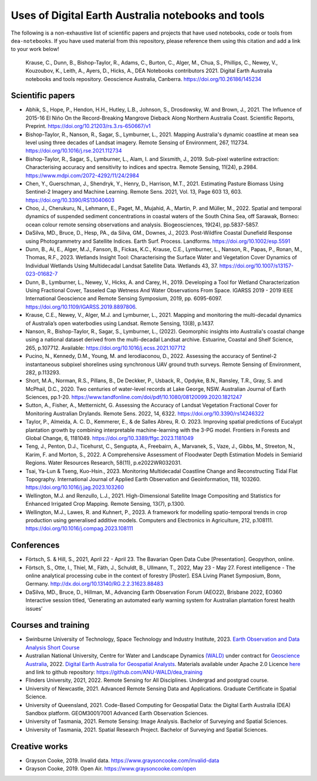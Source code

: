 Uses of Digital Earth Australia notebooks and tools
###################################################

The following is a non-exhaustive list of scientific papers and projects that have used notebooks, code or tools from ``dea-notebooks``.
If you have used material from this repository, please reference them using this citation and add a link to your work below!

    Krause, C., Dunn, B., Bishop-Taylor, R., Adams, C., Burton, C., Alger, M., Chua, S., Phillips, C., Newey, V., 
    Kouzoubov, K., Leith, A., Ayers, D., Hicks, A., DEA Notebooks contributors 2021. Digital Earth Australia 
    notebooks and tools repository. Geoscience Australia, Canberra. https://doi.org/10.26186/145234

Scientific papers
-----------------

- Abhik, S., Hope, P., Hendon, H.H., Hutley, L.B., Johnson, S., Drosdowsky, W. and Brown, J., 2021. The Influence of 2015-16 El Niño On the Record-Breaking Mangrove Dieback Along Northern Australia Coast. Scientific Reports, Preprint. https://doi.org/10.21203/rs.3.rs-650667/v1

- Bishop-Taylor, R., Nanson, R., Sagar, S., Lymburner, L., 2021. Mapping Australia's dynamic coastline at mean sea level using three decades of Landsat imagery. Remote Sensing of Environment, 267, 112734. https://doi.org/10.1016/j.rse.2021.112734

- Bishop-Taylor, R., Sagar, S., Lymburner, L., Alam, I. and Sixsmith, J., 2019. Sub-pixel waterline extraction: Characterising accuracy and sensitivity to indices and spectra. Remote Sensing, 11(24), p.2984. https://www.mdpi.com/2072-4292/11/24/2984

- Chen, Y., Guerschman, J., Shendryk, Y., Henry, D., Harrison, M.T., 2021. Estimating Pasture Biomass Using Sentinel-2 Imagery and Machine Learning. Remote Sens. 2021, Vol. 13, Page 603 13, 603. https://doi.org/10.3390/RS13040603

- Choo, J., Cherukuru, N., Lehmann, E., Paget, M., Mujahid, A., Martin, P. and Müller, M., 2022. Spatial and temporal dynamics of suspended sediment concentrations in coastal waters of the South China Sea, off Sarawak, Borneo: ocean colour remote sensing observations and analysis. Biogeosciences, 19(24), pp.5837-5857.

- DaSilva, MD., Bruce, D., Hesp, PA., da Silva, GM., Downes, J., 2023. Post-Wildfire Coastal Dunefield Response using Photogrammetry and Satellite Indices. Earth Surf. Process. Landforms. https://doi.org/10.1002/esp.5591

- Dunn, B., Ai, E., Alger, M.J., Fanson, B., Fickas, K.C., Krause, C.E., Lymburner, L., Nanson, R., Papas, P., Ronan, M., Thomas, R.F., 2023. Wetlands Insight Tool: Characterising the Surface Water and Vegetation Cover Dynamics of Individual Wetlands Using Multidecadal Landsat Satellite Data. Wetlands 43, 37. https://doi.org/10.1007/s13157-023-01682-7

- Dunn, B., Lymburner, L., Newey, V., Hicks, A. and Carey, H., 2019. Developing a Tool for Wetland Characterization Using Fractional Cover, Tasseled Cap Wetness And Water Observations From Space. IGARSS 2019 - 2019 IEEE International Geoscience and Remote Sensing Symposium, 2019, pp. 6095-6097. https://doi.org/10.1109/IGARSS.2019.8897806.

- Krause, C.E., Newey, V., Alger, M.J. and Lymburner, L., 2021. Mapping and monitoring the multi-decadal dynamics of Australia’s open waterbodies using Landsat. Remote Sensing, 13(8), p.1437.

- Nanson, R., Bishop-Taylor, R., Sagar, S., Lymburner, L., (2022). Geomorphic insights into Australia's coastal change using a national dataset derived from the multi-decadal Landsat archive. Estuarine, Coastal and Shelf Science, 265, p.107712. Available: https://doi.org/10.1016/j.ecss.2021.107712

- Pucino, N., Kennedy, D.M., Young, M. and Ierodiaconou, D., 2022. Assessing the accuracy of Sentinel-2 instantaneous subpixel shorelines using synchronous UAV ground truth surveys. Remote Sensing of Environment, 282, p.113293.

- Short, M.A., Norman, R.S., Pillans, B., De Deckker, P., Usback, R., Opdyke, B.N., Ransley, T.R., Gray, S. and McPhail, D.C., 2020. Two centuries of water-level records at Lake George, NSW. Australian Journal of Earth Sciences, pp.1-20. https://www.tandfonline.com/doi/pdf/10.1080/08120099.2020.1821247

- Sutton, A., Fisher, A., Metternicht, G. Assessing the Accuracy of Landsat Vegetation Fractional Cover for Monitoring Australian Drylands. Remote Sens. 2022, 14, 6322. https://doi.org/10.3390/rs14246322

- Taylor, P., Almeida, A. C. D., Kemmerer, E., & de Salles Abreu, R. O. 2023. Improving spatial predictions of Eucalypt plantation growth by combining interpretable machine-learning with the 3-PG model. Frontiers in Forests and Global Change, 6, 1181049. https://doi.org/10.3389/ffgc.2023.1181049

- Teng, J., Penton, D.J., Ticehurst, C., Sengupta, A., Freebairn, A., Marvanek, S., Vaze, J., Gibbs, M., Streeton, N., Karim, F. and Morton, S., 2022. A Comprehensive Assessment of Floodwater Depth Estimation Models in Semiarid Regions. Water Resources Research, 58(11), p.e2022WR032031.

- Tsai, Ya-Lun & Tseng, Kuo-Hsin., 2023. Monitoring Multidecadal Coastline Change and Reconstructing Tidal Flat Topography. International Journal of Applied Earth Observation and Geoinformation, 118, 103260. https://doi.org/10.1016/j.jag.2023.103260

- Wellington, M.J. and Renzullo, L.J., 2021. High-Dimensional Satellite Image Compositing and Statistics for Enhanced Irrigated Crop Mapping. Remote Sensing, 13(7), p.1300.

- Wellington, M.J., Lawes, R. and Kuhnert, P., 2023. A framework for modelling spatio-temporal trends in crop production using generalised additive models. Computers and Electronics in Agriculture, 212, p.108111. https://doi.org/10.1016/j.compag.2023.108111

Conferences
--------------------
- Förtsch, S. & Hill, S., 2021, April 22 - April 23. The Bavarian Open Data Cube [Presentation]. Geopython, online.
- Förtsch, S., Otte, I., Thiel, M., Fäth, J., Schuldt, B., Ullmann, T., 2022, May 23 - May 27. Forest intelligence - The online analytical processing cube in the context of forestry [Poster]. ESA Living Planet Symposium, Bonn, Germany. http://dx.doi.org/10.13140/RG.2.2.31623.88483
- DaSilva, MD., Bruce, D., Hillman, M., Advancing Earth Observation Forum (AEO22), Brisbane 2022, EO360 Interactive session titled, ‘Generating an automated early warning system for Australian plantation forest health issues’

Courses and training
--------------------
- Swinburne University of Technology, Space Technology and Industry Institute, 2023. `Earth Observation and Data Analysis Short Course <https://www.swinburne.edu.au/events/2023/10/earth-observation-data-analysis-short-course/>`_
- Australian National University, Centre for Water and Landscape Dynamics `(WALD) <http://wald.anu.edu.au/>`_ under contract for `Geoscience Australia <https://www.ga.gov.au/>`_, 2022.  `Digital Earth Australia for Geospatial Analysts <https://anu-wald.github.io/dea_course/about/>`_. Materials available under Apache 2.0 Licence `here <https://github.com/ANU-WALD/dea_course>`_ and link to github repository: https://github.com/ANU-WALD/dea_training 
- Flinders University, 2021, 2022. Remote Sensing for All Disciplines. Undergrad and postgrad course.
- University of Newcastle, 2021. Advanced Remote Sensing Data and Applications. Graduate Certificate in Spatial Science.
- University of Queensland, 2021. Code-Based Computing for Geospatial Data: the Digital Earth Australia (DEA) Sandbox platform. GEOM3001/7001 Advanced Earth Observation Sciences.
- University of Tasmania, 2021. Remote Sensing: Image Analysis. Bachelor of Surveying and Spatial Sciences.
- University of Tasmania, 2021. Spatial Research Project. Bachelor of Surveying and Spatial Sciences.


Creative works
--------------
- Grayson Cooke, 2019. Invalid data. https://www.graysoncooke.com/invalid-data
- Grayson Cooke, 2019. Open Air. https://www.graysoncooke.com/open

